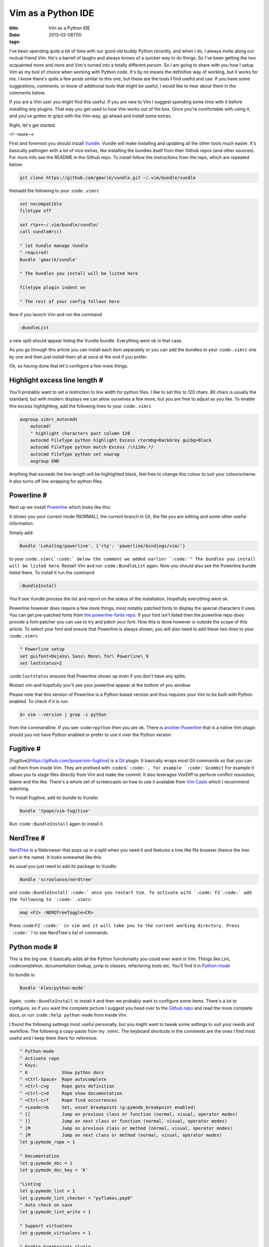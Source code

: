 Vim as a Python IDE
###################

:title: Vim as a Python IDE
:date: 2013-02-08T00
:tags:


I've been spending quite a bit of time with our good old buddy Python recently, and when
I do, I always invite along our mutual friend Vim. He's a barrell of laughs and always 
knows of a quicker way to do things. So I've been getting the two acquainted more and more
and Vim's turned into a totally different person. So I am going to share with you how
I setup Vim as my tool of choice when working with Python code. It's by no means the
definitive way of working, but it works for me. I know there's quite a few posts similar to this one, 
but these are the tools **I** find useful and use. If you have some suggestions, comments, or
know of additional tools that might be useful, I would like to hear about them in the comments 
below. 

If you are a Vim user you might find this useful. If you are new to Vim I suggest spending some
time with it before installing any plugins. That way you get used to how Vim works out of the box.
Once you're comfortable with using it, and you've gotten to grips with the Vim-way, go ahead and
install some extras.

Right, let's get started.

<!--more-->

First and foremost you should install `Vundle <https://github.com/gmarik/vundle>`_. Vundle will 
make installing and updating all the other tools much easier. It's basically pathogen with a lot
of nice extras, like installing the bundles itself from their Github repos (and other sources). 
For more info see the README in the Github repo. To install follow the instructions from the repo, 
which are repeated below:

.. code-block:: bash

	git clone https://github.com/gmarik/vundle.git ~/.vim/bundle/vundle

thenadd the following to your :code:``.vimrc``

.. code-block:: vim

	set nocompatible
	filetype off
	
	set rtp+=~/.vim/bundle/vundle/
	call vundle#rc()
	
	" let Vundle manage Vundle
	" required! 
	Bundle 'gmarik/vundle'
	
	" The bundles you install will be listed here
	
	filetype plugin indent on
	
	" The rest of your config follows here

Now if you launch Vim and run the command

.. code-block:: vim

	:BundleList

a new split should appear listing the Vundle bundle. Everything went ok in that case.

As you go through this article you can install each item separately or you can add the bundles
to your :code:``.vimrc`` one by one and then just install them all at once at the end if you prefer.

Ok, so having done that let's configure a few more things. 

Highlight excess line length #
==============================

You'll probably want to set a restriction to line width for python files. I like to set this to 120
chars. 80 chars is usually the standard, but with modern displays we can allow ourselves a few more, 
but you are free to adjust as you like. To enable this excess highlighting, add the following lines
to your :code:``.vimrc``

.. code-block:: vim

	augroup vimrc_autocmds
	    autocmd!
	    " highlight characters past column 120
	    autocmd FileType python highlight Excess ctermbg=DarkGrey guibg=Black
	    autocmd FileType python match Excess /\%120v.*/
	    autocmd FileType python set nowrap
	    augroup END

Anything that exceeds the line length will be highlighted black, feel free to change this colour
to suit your colourscheme. It also turns off line wrapping for python files.

Powerline #
===========

Next up we install `Powerline <https://github.com/Lokaltog/powerline>`_ which looks like this:

.. image:: "/images/content/powerline.png"


It shows you your current mode (NORMAL), the current branch in Git, the file you are editing and some other
useful information.

Simply add:

.. code-block:: vim

	Bundle 'Lokaltog/powerline', {'rtp': 'powerline/bindings/vim/'}

to your :code:``.vimrc`:code:` below the comment we added earlier `:code:`" The bundles you install will be listed here``. Restart Vim
and run :code:``:BundleList`` again. Now you should also see the Powerline bundle listed there. To install it run the command

.. code-block:: vim

	:BundleInstall

You'll see Vundle process the list and report on the status of the installation. Hopefully everything went ok.

Powerline however does require a few more things, most notably patched fonts to display the special characters it uses.
You can get pre-patched fonts from `the powerline-fonts repo <https://github.com/Lokaltog/powerline-fonts>`_. If your 
font isn't listed then the powerline repo does provide a font-patcher you can use to try and patch your font. How this
is done however is outside the scope of this article. To select your font and ensure that Powerline is always shown,
you will also need to add these two lines to your :code:``.vimrc``

.. code-block:: vim

	" Powerline setup
	set guifont=DejaVu\ Sans\ Mono\ for\ Powerline\ 9
	set laststatus=2

:code:``laststatus`` ensures that Powerline shows up even if you don't have any splits.

Restart vim and hopefully you'll see your powerline appear at the bottom of you window.

Please note that this version of Powerline is a Python based version and thus requires your Vim to  be built
with Python enabled. To check if it is run:

.. code-block:: bash

	$> vim --version | grep -i python

from the commandline. If you see :code:``+python`` then you are ok. There is 
`another Powerline <https://github.com/Lokaltog/vim-powerline>`_ that is a native Vim plugin should 
you not have Python enabled or prefer to use it over the Python version.

Fugitive #
==========

[Fugitive](https://github.com/tpope/vim-fugitive) is a `Git <http://git-scm.com/>`_ plugin. It basically wraps
most Git commands so that you can call them from inside Vim. They are prefixed with :code:``G`:code:`, for example `:code:`Gcommit``
For example it allows you to stage files directly from Vim and make the commit. It also leverages VimDiff to perform
conflict resolution, blame and the like. There's a whole set of screencasts on how to use it available from 
`Vim Casts <http://vimcasts.org/episodes/fugitive-vim---a-complement-to-command-line-git/>`_ which I recommend watching.

To install Fugitive, add its bundle to Vundle:

.. code-block:: vim

	Bundle 'tpope/vim-fugitive'

Run :code:``:BundleInstall`` again to install it.

NerdTree #
==========

`NerdTree <https://github.com/scrooloose/nerdtree>`_ is a filebrowser that pops up in a 
split when you need it and features a tree like file browser (hence the  *tree* part in the name).
It looks somewhat like this:

.. image:: "/images/content/nerdtree.png"


As usual you just need to add its package to Vundle:

.. code-block:: vim

	Bundle 'scrooloose/nerdtree'

and :code:``:BundleInstall`:code:` once you restart Vim. To activate with `:code:`F2`:code:` add the following to `:code:`.vimrc``:

.. code-block:: vim

	map <F2> :NERDTreeToggle<CR>
    
Press :code:``F2`:code:` in vim and it will take you to the current working directory. Press `:code:`?`` to see NerdTree's 
list of commands.

Python mode #
=============

This is the big one. It basically adds all the Python functionality you could ever want in Vim. Things like Lint, 
codecompletion, documentation lookup, jump to classes, refactoring tools etc. You'll find it in 
`Python-mode <https://github.com/klen/python-mode>`_

Its bundle is:

.. code-block:: vim

	Bundle 'klen/python-mode'

Again, :code:``:BundleInstall`` to install it and then we probably want to configure some items. There's a lot to
configure, so if you want the complete picture I suggest you head over to the 
`Github repo <https://github.com/klen/python-mode>`_ and read the more complete docs, 
or run :code:``:help python-mode`` from inside Vim.

I found the following settings most useful personally, but you might want to tweak some settings to suit your needs
and workflow. The following a copy-paste from my .vimrc. The keyboard shortcuts in the comments are the ones I find
most useful and I keep them there for reference:

.. code-block:: vim

	" Python-mode
	" Activate rope
	" Keys:
	" K             Show python docs
	" <Ctrl-Space>  Rope autocomplete
	" <Ctrl-c>g     Rope goto definition
	" <Ctrl-c>d     Rope show documentation
	" <Ctrl-c>f     Rope find occurrences
	" <Leader>b     Set, unset breakpoint (g:pymode_breakpoint enabled)
	" [[            Jump on previous class or function (normal, visual, operator modes)
	" ]]            Jump on next class or function (normal, visual, operator modes)
	" [M            Jump on previous class or method (normal, visual, operator modes)
	" ]M            Jump on next class or method (normal, visual, operator modes)
	let g:pymode_rope = 1
	
	" Documentation
	let g:pymode_doc = 1
	let g:pymode_doc_key = 'K'
	
	"Linting
	let g:pymode_lint = 1
	let g:pymode_lint_checker = "pyflakes,pep8"
	" Auto check on save
	let g:pymode_lint_write = 1
	
	" Support virtualenv
	let g:pymode_virtualenv = 1
	
	" Enable breakpoints plugin
	let g:pymode_breakpoint = 1
	let g:pymode_breakpoint_bind = '<leader>b'
	
	" syntax highlighting
	let g:pymode_syntax = 1
	let g:pymode_syntax_all = 1
	let g:pymode_syntax_indent_errors = g:pymode_syntax_all
	let g:pymode_syntax_space_errors = g:pymode_syntax_all
	
	" Don't autofold code
	let g:pymode_folding = 0

To explain the above a bit, here's what it does:

* Allow me to look up Python docs by pressing :code:``K``
* Automatically check my code on each save, but only use :code:``PyLint`:code:` or `:code:`PyFlakes``
* Support virtualenv
* Use :code:``<leader>b`:code:` to add a pdb shortcut (inserts `:code:`import pdb; pdb.set_trace() # XXX BREAKPOINT`` into your code
* Enhanced syntax highlighting and formatting

As I said, please read the full docs and adjust the settings as you see fit.

Jedi vim #
==========

Since I wrote this article I have discovered `Jedi-vim <https://github.com/davidhalter/jedi-vim>`_
which I now use as the autocompletion tool instead of the rope plugin that comes with Python Mode. All you need to do is
add the plugin to the vundle list and turn off Rope by replacing the :code:``let g:pymode_rope = 1`` with
:code:``let g:pymode_rope = 0``. I feel it's snappier and more capable than Rope. But if you want to avoid
installing another plugin, then feel free to stay with Rope.

Other settings #
================

I also use some specific Vim settings in :code:``.vimrc`` that make the experience a bit nicer for me:

.. code-block:: vim

	" Use <leader>l to toggle display of whitespace
	nmap <leader>l :set list!<CR>
	" automatically change window's cwd to file's dir
	set autochdir
	
	" I'm prefer spaces to tabs
	set tabstop=4
	set shiftwidth=4
	set expandtab
	
	" more subtle popup colors 
	if has ('gui_running')
	    highlight Pmenu guibg=#cccccc gui=bold    
	endif

Summary #
=========

This is basically the crux of my Python and Vim development setup. I think the core of the whole thing really is
python mode as it provides the most Python specific tools. The other plugins however do add some really useful
functionality to make your life a little easier. You might ask why I don't list things like :code:``fuzzy file search`` 
and such, and that's because I don't use it. I've tried it before and didn't really get on with it very well and I 
prefer to either just open the files directly or using :code:``NerdTree``. 

I hope that this post provides some pointers to help you setup your Vim based Python development environment. As 
I said above, feel free to leave a comment with any plugins or settings that you find useful, always happy to hear
about what else is out there.

Thanks for reading.
